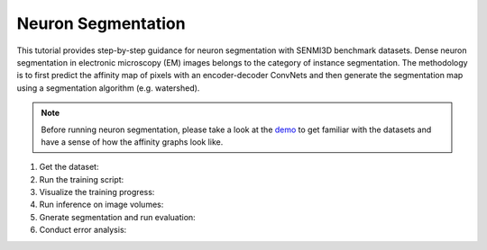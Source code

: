Neuron Segmentation
=======================

This tutorial provides step-by-step guidance for neuron segmentation with SENMI3D benchmark datasets.
Dense neuron segmentation in electronic microscopy (EM) images belongs to the category of instance segmentation.
The methodology is to first predict the affinity map of pixels with an encoder-decoder ConvNets and 
then generate the segmentation map using a segmentation algorithm (e.g. watershed). 

.. note::
    Before running neuron segmentation, please take a look at the `demo <https://github.com/zudi-lin/pytorch_connectomics/tree/master/demo>`_
    to get familiar with the datasets and have a sense of how the affinity graphs look like.

#. Get the dataset:

#. Run the training script:

#. Visualize the training progress:

#. Run inference on image volumes:

#. Gnerate segmentation and run evaluation:

#. Conduct error analysis: